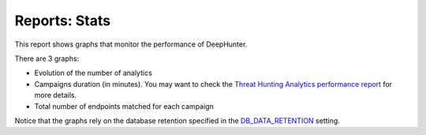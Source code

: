 Reports: Stats
##############

This report shows graphs that monitor the performance of DeepHunter.

.. image:: ../img/reports_stats.png
  :width: 1500
  :alt: img

There are 3 graphs:

- Evolution of the number of analytics
- Campaigns duration (in minutes). You may want to check the `Threat Hunting Analytics performance report <reports_perfs.html>`_ for more details.
- Total number of endpoints matched for each campaign

Notice that the graphs rely on the database retention specified in the `DB_DATA_RETENTION <settings.html#db-data-retention>`_ setting.